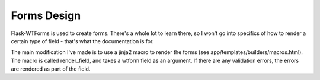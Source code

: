 Forms Design
============

Flask-WTForms is used to create forms. There's a whole lot to learn
there, so I won't go into specifics of how to render a certain type of
field - that's what the documentation is for.

The main modification I've made is to use a jinja2 macro to render the
forms (see app/templates/builders/macros.html). The macro is called
render_field, and takes a wtform field as an argument. If there are any
validation errors, the errors are rendered as part of the field.